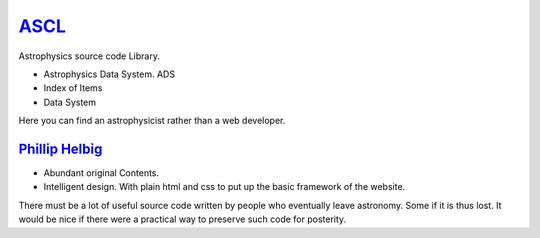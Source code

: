 ASCL_
==============================================
.. _ASCL: http://ascl.net/

Astrophysics source code Library.

- Astrophysics Data System. ADS
- Index of Items
- Data System

Here you can find an astrophysicist rather than a web developer.

`Phillip Helbig`_
---------------------
* Abundant original Contents.
* Intelligent design. With plain html and css to put up the basic framework of
  the website.

There must be a lot of useful source code written by people who eventually leave
astronomy. Some if it is thus lost. It would be nice if there were a practical
way to preserve such code for posterity.

.. _Phillip Helbig: http://www.astro.multivax.de:8001/helbig/helbig.html
